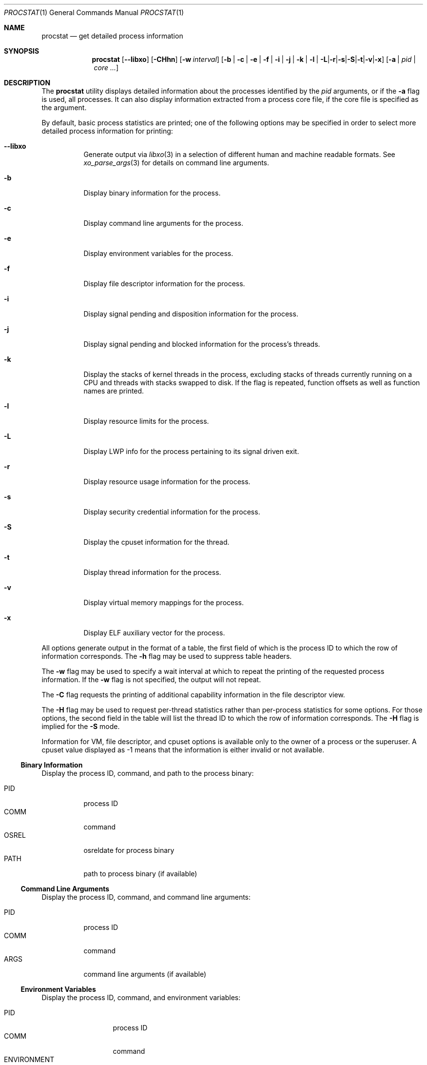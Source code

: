.\"-
.\" Copyright (c) 2007-2009 Robert N. M. Watson
.\" All rights reserved.
.\"
.\" Redistribution and use in source and binary forms, with or without
.\" modification, are permitted provided that the following conditions
.\" are met:
.\" 1. Redistributions of source code must retain the above copyright
.\"    notice, this list of conditions and the following disclaimer.
.\" 2. Redistributions in binary form must reproduce the above copyright
.\"    notice, this list of conditions and the following disclaimer in the
.\"    documentation and/or other materials provided with the distribution.
.\"
.\" THIS SOFTWARE IS PROVIDED BY THE AUTHOR AND CONTRIBUTORS ``AS IS'' AND
.\" ANY EXPRESS OR IMPLIED WARRANTIES, INCLUDING, BUT NOT LIMITED TO, THE
.\" IMPLIED WARRANTIES OF MERCHANTABILITY AND FITNESS FOR A PARTICULAR PURPOSE
.\" ARE DISCLAIMED.  IN NO EVENT SHALL THE AUTHOR OR CONTRIBUTORS BE LIABLE
.\" FOR ANY DIRECT, INDIRECT, INCIDENTAL, SPECIAL, EXEMPLARY, OR CONSEQUENTIAL
.\" DAMAGES (INCLUDING, BUT NOT LIMITED TO, PROCUREMENT OF SUBSTITUTE GOODS
.\" OR SERVICES; LOSS OF USE, DATA, OR PROFITS; OR BUSINESS INTERRUPTION)
.\" HOWEVER CAUSED AND ON ANY THEORY OF LIABILITY, WHETHER IN CONTRACT, STRICT
.\" LIABILITY, OR TORT (INCLUDING NEGLIGENCE OR OTHERWISE) ARISING IN ANY WAY
.\" OUT OF THE USE OF THIS SOFTWARE, EVEN IF ADVISED OF THE POSSIBILITY OF
.\" SUCH DAMAGE.
.\"
.\" $FreeBSD$
.\"
.Dd May 10, 2017
.Dt PROCSTAT 1
.Os
.Sh NAME
.Nm procstat
.Nd get detailed process information
.Sh SYNOPSIS
.Nm
.Op Fl -libxo
.Op Fl CHhn
.Op Fl w Ar interval
.Op Fl b | c | e | f | i | j | k | l | L | r | s | S | t | v | x
.Op Fl a | Ar pid | Ar core ...
.Sh DESCRIPTION
The
.Nm
utility displays detailed information about the processes identified by the
.Ar pid
arguments, or if the
.Fl a
flag is used, all processes.
It can also display information extracted from a process core file, if
the core file is specified as the argument.
.Pp
By default, basic process statistics are printed; one of the following
options may be specified in order to select more detailed process information
for printing:
.Bl -tag -width indent
.It Fl -libxo
Generate output via
.Xr libxo 3
in a selection of different human and machine readable formats.
See
.Xr xo_parse_args 3
for details on command line arguments.
.It Fl b
Display binary information for the process.
.It Fl c
Display command line arguments for the process.
.It Fl e
Display environment variables for the process.
.It Fl f
Display file descriptor information for the process.
.It Fl i
Display signal pending and disposition information for the process.
.It Fl j
Display signal pending and blocked information for the process's threads.
.It Fl k
Display the stacks of kernel threads in the process, excluding stacks of
threads currently running on a CPU and threads with stacks swapped to disk.
If the flag is repeated, function offsets as well as function names are
printed.
.It Fl l
Display resource limits for the process.
.It Fl L
Display LWP info for the process pertaining to its signal driven exit.
.It Fl r
Display resource usage information for the process.
.It Fl s
Display security credential information for the process.
.It Fl S
Display the cpuset information for the thread.
.It Fl t
Display thread information for the process.
.It Fl v
Display virtual memory mappings for the process.
.It Fl x
Display ELF auxiliary vector for the process.
.El
.Pp
All options generate output in the format of a table, the first field of
which is the process ID to which the row of information corresponds.
The
.Fl h
flag may be used to suppress table headers.
.Pp
The
.Fl w
flag may be used to specify a wait interval at which to repeat the printing
of the requested process information.
If the
.Fl w
flag is not specified, the output will not repeat.
.Pp
The
.Fl C
flag requests the printing of additional capability information in the file
descriptor view.
.Pp
The
.Fl H
flag may be used to request per-thread statistics rather than per-process
statistics for some options.
For those options, the second field in the table will list the thread ID
to which the row of information corresponds.
The
.Fl H
flag is implied for the
.Fl S
mode.
.Pp
Information for VM, file descriptor, and cpuset options is available
only to the owner of a process or the superuser.
A cpuset value displayed as -1 means that the information is either invalid
or not available.
.Ss Binary Information
Display the process ID, command, and path to the process binary:
.Pp
.Bl -tag -width indent -compact
.It PID
process ID
.It COMM
command
.It OSREL
osreldate for process binary
.It PATH
path to process binary (if available)
.El
.Ss Command Line Arguments
Display the process ID, command, and command line arguments:
.Pp
.Bl -tag -width indent -compact
.It PID
process ID
.It COMM
command
.It ARGS
command line arguments (if available)
.El
.Ss Environment Variables
Display the process ID, command, and environment variables:
.Pp
.Bl -tag -width "ENVIRONMENT" -compact
.It PID
process ID
.It COMM
command
.It ENVIRONMENT
environment variables (if available)
.El
.Ss File Descriptors
Display detailed information about each file descriptor referenced by a
process, including the process ID, command, file descriptor number, and
per-file descriptor object information, such as object type and file system
path.
By default, the following information will be printed:
.Pp
.Bl -tag -width indent -compact
.It PID
process ID
.It COMM
command
.It FD
file descriptor number or cwd/root/jail
.It T
file descriptor type
.It V
vnode type
.It FLAGS
file descriptor flags
.It REF
file descriptor reference count
.It OFFSET
file descriptor offset
.It PRO
network protocol
.It NAME
file path or socket addresses (if available)
.El
.Pp
The following file descriptor types may be displayed:
.Pp
.Bl -tag -width X -compact
.It c
crypto
.It e
POSIX semaphore
.It f
fifo
.It h
shared memory
.It k
kqueue
.It m
message queue
.It p
pipe
.It s
socket
.It t
pseudo-terminal master
.It v
vnode
.El
.Pp
The following vnode types may be displayed:
.Pp
.Bl -tag -width X -compact
.It -
not a vnode
.It b
block device
.It c
character device
.It d
directory
.It f
fifo
.It l
symbolic link
.It r
regular file
.It s
socket
.It x
revoked device
.El
.Pp
The following file descriptor flags may be displayed:
.Pp
.Bl -tag -width X -compact
.It r
read
.It w
write
.It a
append
.It s
async
.It f
fsync
.It n
non-blocking
.It d
direct I/O
.It l
lock held
.El
.Pp
If the
.Fl C
flag is specified, the vnode type, reference count, and offset fields will be
omitted, and a new capabilities field will be included listing capabilities,
as described in
.Xr cap_rights_limit 2 ,
present for each capability descriptor.
.Ss Signal Disposition Information
Display signal pending and disposition for a process:
.Pp
.Bl -tag -width indent -compact
.It PID
process ID
.It COMM
command
.It SIG
signal name
.It FLAGS
process signal disposition details, three symbols
.Bl -tag -width X -compact
.It P
if signal is pending in the global process queue, - otherwise
.It I
if signal delivery disposition is SIGIGN, - otherwise
.It C
if signal delivery is to catch it, - otherwise
.El
.El
.Pp
If
.Fl n
switch is given, the signal numbers are shown instead of signal names.
.Ss Thread Signal Information
Display signal pending and blocked for a process's threads:
.Pp
.Bl -tag -width indent -compact
.It PID
process ID
.It TID
thread ID
.It COMM
command
.It SIG
signal name
.It FLAGS
thread signal delivery status, two symbols
.Bl -tag -width X -compact
.It P
if signal is pending for the thread, - otherwise
.It B
if signal is blocked in the thread signal mask, - if not blocked
.El
.El
.Pp
The
.Fl n
switch has the same effect as for the
.Fl i
switch: the signal numbers are shown instead of signal names.
.Ss Kernel Thread Stacks
Display kernel thread stacks for a process, allowing further interpretation
of thread wait channels.
If the
.Fl k
flag is repeated, function offsets, not just function names, are printed.
.Pp
This feature requires
.Cd "options STACK"
or
.Cd "options DDB"
to be compiled into the kernel.
.Pp
.Bl -tag -width indent -compact
.It PID
process ID
.It TID
thread ID
.It COMM
command
.It TDNAME
thread name
.It KSTACK
kernel thread call stack
.El
.Ss Resource Limits
Display resource limits for a process:
.Pp
.Bl -tag -width indent -compact
.It PID
process ID
.It COMM
command
.It RLIMIT
resource limit name
.It SOFT
soft limit
.It HARD
hard limit
.El
.Ss Resource Usage
Display resource usage for a process.
If the
.Fl H
flag is specified,
resource usage for individual threads is displayed instead.
.Pp
.Bl -tag -width "RESOURCE" -compact
.It PID
process ID
.It TID
thread ID
.Po
if
.Fl H
is specified
.Pc
.It COMM
command
.It RESOURCE
resource name
.It VALUE
current usage
.El
.Ss Security Credentials
Display process credential information:
.Pp
.Bl -tag -width indent -compact
.It PID
process ID
.It COMM
command
.It EUID
effective user ID
.It RUID
real user ID
.It SVUID
saved user ID
.It EGID
effective group ID
.It RGID
real group ID
.It SVGID
saved group ID
.It UMASK
file creation mode mask
.It FLAGS
credential flags
.It GROUPS
group set
.El
.Pp
The following credential flags may be displayed:
.Pp
.Bl -tag -width X -compact
.It C
capability mode
.El
.Ss Thread Information
Display per-thread information, including process ID, per-thread ID, name,
CPU, and execution state:
.Pp
.Bl -tag -width indent -compact
.It PID
process ID
.It TID
thread ID
.It COMM
command
.It TDNAME
thread name
.It CPU
current or most recent CPU run on
.It PRI
thread priority
.It STATE
thread state
.It WCHAN
thread wait channel
.El
.Ss Virtual Memory Mappings
Display process virtual memory mappings, including addresses, mapping
meta-data, and mapped object information:
.Pp
.Bl -tag -width indent -compact
.It PID
process ID
.It START
starting address of mapping
.It END
ending address of mapping
.It PRT
protection flags
.It RES
resident pages
.It PRES
private resident pages
.It REF
reference count
.It SHD
shadow page count
.It FLAG
mapping flags
.It TP
VM object type
.El
.Pp
The following protection flags may be displayed:
.Pp
.Bl -tag -width X -compact
.It r
read
.It w
write
.It x
execute
.El
.Pp
The following VM object types may be displayed:
.Pp
.Bl -tag -width XX -compact
.It --
none
.It dd
dead
.It df
default
.It dv
device
.It md
device with managed pages
.Pq GEM/TTM
.It ph
physical
.It sg
scatter/gather
.It sw
swap
.It vn
vnode
.El
.Pp
The following mapping flags may be displayed:
.Pp
.Bl -tag -width X -compact
.It C
copy-on-write
.It N
needs copy
.It S
one or more superpage mappings are used
.It D
grows down (top-down stack)
.It U
grows up (bottom-up stack)
.El
.Ss ELF Auxiliary Vector
Display ELF auxiliary vector values:
.Pp
.Bl -tag -width indent -compact
.It PID
process ID
.It COMM
command
.It AUXV
auxiliary vector name
.It VALUE
auxiliary vector value
.El
.Sh EXIT STATUS
.Ex -std
.Sh SEE ALSO
.Xr fstat 1 ,
.Xr ps 1 ,
.Xr sockstat 1 ,
.Xr cap_enter 2 ,
.Xr cap_rights_limit 2 ,
.Xr libprocstat 3 ,
.Xr libxo 3 ,
.Xr xo_parse_args 3 ,
.Xr ddb 4 ,
.Xr stack 9
.Sh AUTHORS
.An Robert N M Watson Aq Mt rwatson@FreeBSD.org .
.br
.Xr libxo 3
support was added by
.An -nosplit
Allan Jude
.Aq Mt allanjude@FreeBSD.org .
.Sh BUGS
The display of open file or memory mapping pathnames is implemented using the
kernel's name cache.
If a file system does not use the name cache, or the path to a file is not in
the cache, a path will not be displayed.
.Pp
.Nm
currently supports extracting data only from a live kernel, and not from
kernel crash dumps.
